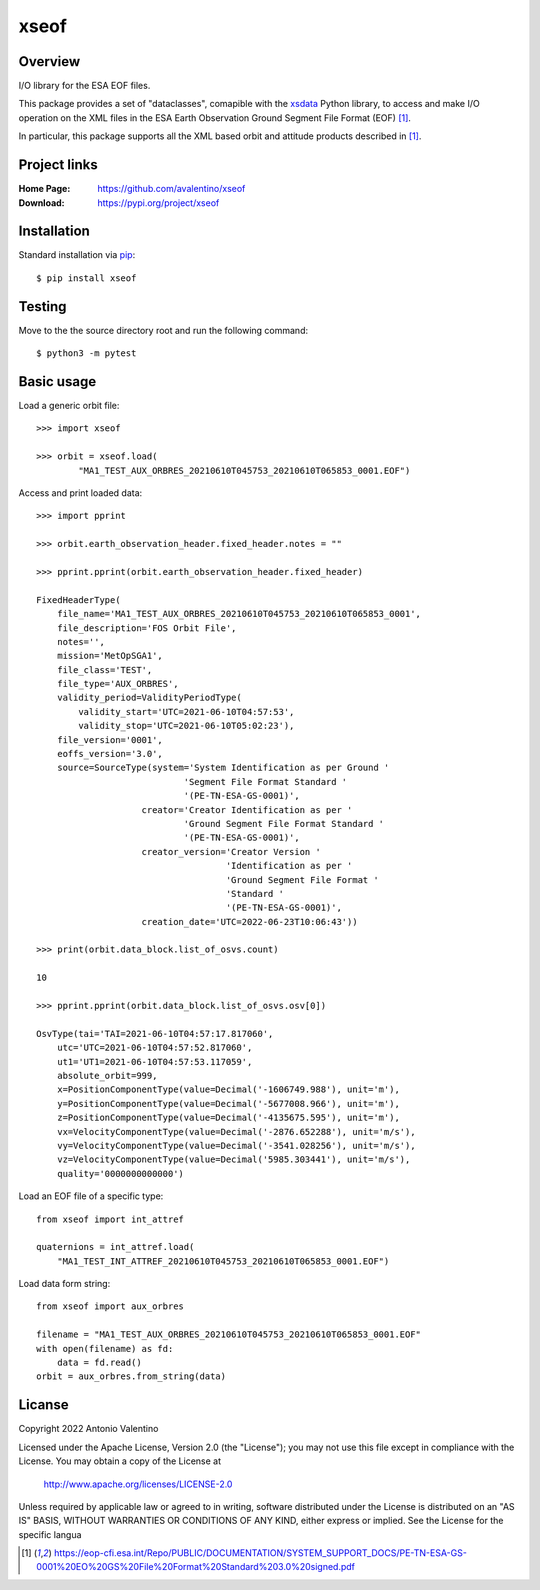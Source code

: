 xseof
=====

Overview
--------

I/O library for the ESA EOF files.

This package provides a set of "dataclasses", comapible with the
xsdata_ Python library, to access and make I/O operation on the XML files
in the ESA Earth Observation Ground Segment File Format (EOF) [1]_.

In particular, this package supports all the XML based orbit and attitude
products described in [1]_.


Project links
-------------

:Home Page:
    https://github.com/avalentino/xseof
:Download:
    https://pypi.org/project/xseof


Installation
------------

Standard installation via pip_::

    $ pip install xseof


Testing
-------

Move to the the source directory root and run the following command::

    $ python3 -m pytest


Basic usage
-----------

Load a generic orbit file::

    >>> import xseof

    >>> orbit = xseof.load(
            "MA1_TEST_AUX_ORBRES_20210610T045753_20210610T065853_0001.EOF")

Access and print loaded data::

    >>> import pprint

    >>> orbit.earth_observation_header.fixed_header.notes = ""

    >>> pprint.pprint(orbit.earth_observation_header.fixed_header)

    FixedHeaderType(
        file_name='MA1_TEST_AUX_ORBRES_20210610T045753_20210610T065853_0001',
        file_description='FOS Orbit File',
        notes='',
        mission='MetOpSGA1',
        file_class='TEST',
        file_type='AUX_ORBRES',
        validity_period=ValidityPeriodType(
            validity_start='UTC=2021-06-10T04:57:53',
            validity_stop='UTC=2021-06-10T05:02:23'),
        file_version='0001',
        eoffs_version='3.0',
        source=SourceType(system='System Identification as per Ground '
                                'Segment File Format Standard '
                                '(PE-TN-ESA-GS-0001)',
                        creator='Creator Identification as per '
                                'Ground Segment File Format Standard '
                                '(PE-TN-ESA-GS-0001)',
                        creator_version='Creator Version '
                                        'Identification as per '
                                        'Ground Segment File Format '
                                        'Standard '
                                        '(PE-TN-ESA-GS-0001)',
                        creation_date='UTC=2022-06-23T10:06:43'))

    >>> print(orbit.data_block.list_of_osvs.count)

    10

    >>> pprint.pprint(orbit.data_block.list_of_osvs.osv[0])

    OsvType(tai='TAI=2021-06-10T04:57:17.817060',
        utc='UTC=2021-06-10T04:57:52.817060',
        ut1='UT1=2021-06-10T04:57:53.117059',
        absolute_orbit=999,
        x=PositionComponentType(value=Decimal('-1606749.988'), unit='m'),
        y=PositionComponentType(value=Decimal('-5677008.966'), unit='m'),
        z=PositionComponentType(value=Decimal('-4135675.595'), unit='m'),
        vx=VelocityComponentType(value=Decimal('-2876.652288'), unit='m/s'),
        vy=VelocityComponentType(value=Decimal('-3541.028256'), unit='m/s'),
        vz=VelocityComponentType(value=Decimal('5985.303441'), unit='m/s'),
        quality='0000000000000')

Load an EOF file of a specific type::

    from xseof import int_attref

    quaternions = int_attref.load(
        "MA1_TEST_INT_ATTREF_20210610T045753_20210610T065853_0001.EOF")


Load data form string::

    from xseof import aux_orbres

    filename = "MA1_TEST_AUX_ORBRES_20210610T045753_20210610T065853_0001.EOF"
    with open(filename) as fd:
        data = fd.read()
    orbit = aux_orbres.from_string(data)


Licanse
-------

Copyright 2022 Antonio Valentino

Licensed under the Apache License, Version 2.0 (the "License");
you may not use this file except in compliance with the License.
You may obtain a copy of the License at

    http://www.apache.org/licenses/LICENSE-2.0

Unless required by applicable law or agreed to in writing, software
distributed under the License is distributed on an "AS IS" BASIS,
WITHOUT WARRANTIES OR CONDITIONS OF ANY KIND, either express or implied.
See the License for the specific langua


.. _xsdata: https://github.com/tefra/xsdata
.. _pip: https://pip.pypa.io

.. [1] https://eop-cfi.esa.int/Repo/PUBLIC/DOCUMENTATION/SYSTEM_SUPPORT_DOCS/PE-TN-ESA-GS-0001%20EO%20GS%20File%20Format%20Standard%203.0%20signed.pdf

